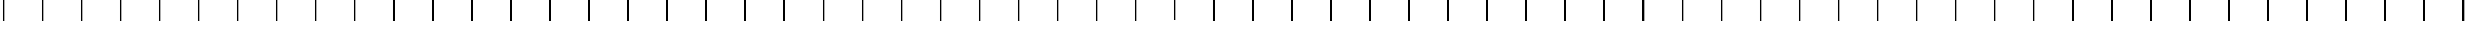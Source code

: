SplineFontDB: 3.2
FontName: AlphabetD
FullName: AlphabetD
FamilyName: AlphabetD
Weight: Regular
Copyright: Copyright (c) 2025, 
UComments: "2025-8-15: Created with FontForge (http://fontforge.org)"
Version: 001.000
ItalicAngle: 0
UnderlinePosition: -60
UnderlineWidth: 30
Ascent: 600
Descent: 0
InvalidEm: 0
LayerCount: 2
Layer: 0 0 "Back" 1
Layer: 1 0 "Fore" 0
XUID: [1021 528 -737890285 16270241]
FSType: 0
OS2Version: 0
OS2_WeightWidthSlopeOnly: 0
OS2_UseTypoMetrics: 1
CreationTime: 1755327341
ModificationTime: 1755399289
PfmFamily: 17
TTFWeight: 400
TTFWidth: 5
LineGap: 32
VLineGap: 0
OS2TypoAscent: 0
OS2TypoAOffset: 1
OS2TypoDescent: 0
OS2TypoDOffset: 1
OS2TypoLinegap: 32
OS2WinAscent: 0
OS2WinAOffset: 1
OS2WinDescent: 0
OS2WinDOffset: 1
HheadAscent: 0
HheadAOffset: 1
HheadDescent: 0
HheadDOffset: 1
OS2Vendor: 'PfEd'
Lookup: 1 0 0 "'liga' Standard Ligatures in Latin lookup 0" { "'liga' Standard Ligatures in Latin lookup 0 subtable"  } ['liga' ('latn' <'dflt' > 'DFLT' <'dflt' > ) ]
Lookup: 4 0 1 "'liga' Standard Ligatures in Latin lookup 1" { "'liga' Standard Ligatures in Latin lookup 1 subtable"  } ['liga' ('latn' <'dflt' > 'DFLT' <'dflt' > ) ]
MarkAttachClasses: 1
DEI: 91125
LangName: 1033
Encoding: Custom
Compacted: 1
UnicodeInterp: none
NameList: AGL For New Fonts
DisplaySize: -128
AntiAlias: 1
FitToEm: 0
BeginPrivate: 0
EndPrivate
Grid
-779.5 900 m 0
 -779.5 -300 l 1024
-600 790 m 0
 1200 790 l 1024
EndSplineSet
TeXData: 1 0 0 346030 173015 115343 0 1048576 115343 783286 444596 497025 792723 393216 433062 380633 303038 157286 324010 404750 52429 2506097 1059062 262144
BeginChars: 106 105

StartChar: _BASE
Encoding: 24 95 0
Width: 1150
Flags: HMW
LayerCount: 2
Fore
SplineSet
75 600 m 25
 125 600 l 25
 125 0 l 25
 75 0 l 29
 75 600 l 25
EndSplineSet
EndChar

StartChar: A
Encoding: 0 65 1
Width: 1150
Flags: HW
LayerCount: 2
Fore
SplineSet
75 600 m 25
 125 600 l 25
 125 0 l 25
 75 0 l 29
 75 600 l 25
EndSplineSet
EndChar

StartChar: C
Encoding: 2 67 2
Width: 1150
Flags: HW
LayerCount: 2
Fore
SplineSet
75 600 m 25
 125 600 l 25
 125 0 l 25
 75 0 l 29
 75 600 l 25
EndSplineSet
EndChar

StartChar: E
Encoding: 4 69 3
Width: 1150
Flags: HW
LayerCount: 2
Fore
SplineSet
75 600 m 25
 125 600 l 25
 125 0 l 25
 75 0 l 29
 75 600 l 25
EndSplineSet
EndChar

StartChar: F
Encoding: 5 70 4
Width: 1150
Flags: HW
LayerCount: 2
Fore
SplineSet
75 600 m 25
 125 600 l 25
 125 0 l 25
 75 0 l 29
 75 600 l 25
EndSplineSet
EndChar

StartChar: H
Encoding: 7 72 5
Width: 1150
Flags: HW
LayerCount: 2
Fore
SplineSet
75 600 m 25
 125 600 l 25
 125 0 l 25
 75 0 l 29
 75 600 l 25
EndSplineSet
EndChar

StartChar: I
Encoding: 8 73 6
Width: 1150
Flags: HW
LayerCount: 2
Fore
SplineSet
75 600 m 25
 125 600 l 25
 125 0 l 25
 75 0 l 29
 75 600 l 25
EndSplineSet
EndChar

StartChar: K
Encoding: 10 75 7
Width: 1150
Flags: HW
LayerCount: 2
Fore
SplineSet
75 600 m 25
 125 600 l 25
 125 0 l 25
 75 0 l 29
 75 600 l 25
EndSplineSet
EndChar

StartChar: L
Encoding: 11 76 8
Width: 1150
Flags: HW
LayerCount: 2
Fore
SplineSet
75 600 m 25
 125 600 l 25
 125 0 l 25
 75 0 l 29
 75 600 l 25
EndSplineSet
EndChar

StartChar: M
Encoding: 12 77 9
Width: 1150
Flags: HW
LayerCount: 2
Fore
SplineSet
75 600 m 25
 125 600 l 25
 125 0 l 25
 75 0 l 29
 75 600 l 25
EndSplineSet
EndChar

StartChar: N
Encoding: 13 78 10
Width: 1150
Flags: HW
LayerCount: 2
Fore
SplineSet
75 600 m 25
 125 600 l 25
 125 0 l 25
 75 0 l 29
 75 600 l 25
EndSplineSet
EndChar

StartChar: O
Encoding: 14 79 11
Width: 1150
Flags: HW
LayerCount: 2
Fore
SplineSet
75 600 m 25
 125 600 l 25
 125 0 l 25
 75 0 l 29
 75 600 l 25
EndSplineSet
EndChar

StartChar: P
Encoding: 15 80 12
Width: 1150
Flags: HW
LayerCount: 2
Fore
SplineSet
75 600 m 25
 125 600 l 25
 125 0 l 25
 75 0 l 29
 75 600 l 25
EndSplineSet
EndChar

StartChar: R
Encoding: 16 82 13
Width: 1150
Flags: HW
LayerCount: 2
Fore
SplineSet
75 600 m 25
 125 600 l 25
 125 0 l 25
 75 0 l 29
 75 600 l 25
EndSplineSet
EndChar

StartChar: S
Encoding: 17 83 14
Width: 1150
Flags: HW
LayerCount: 2
Fore
SplineSet
75 600 m 25
 125 600 l 25
 125 0 l 25
 75 0 l 29
 75 600 l 25
EndSplineSet
EndChar

StartChar: T
Encoding: 18 84 15
Width: 1150
Flags: HW
LayerCount: 2
Fore
SplineSet
75 600 m 25
 125 600 l 25
 125 0 l 25
 75 0 l 29
 75 600 l 25
EndSplineSet
EndChar

StartChar: U
Encoding: 19 85 16
Width: 1150
Flags: HW
LayerCount: 2
Fore
SplineSet
75 600 m 25
 125 600 l 25
 125 0 l 25
 75 0 l 29
 75 600 l 25
EndSplineSet
EndChar

StartChar: W
Encoding: 21 87 17
Width: 1150
Flags: HW
LayerCount: 2
Fore
SplineSet
75 600 m 25
 125 600 l 25
 125 0 l 25
 75 0 l 29
 75 600 l 25
EndSplineSet
EndChar

StartChar: Y
Encoding: 22 89 18
Width: 1150
Flags: HW
LayerCount: 2
Fore
SplineSet
75 600 m 25
 125 600 l 25
 125 0 l 25
 75 0 l 29
 75 600 l 25
EndSplineSet
EndChar

StartChar: B
Encoding: 1 66 19
Width: 1150
Flags: HW
LayerCount: 2
Fore
SplineSet
75 600 m 25
 125 600 l 25
 125 0 l 25
 75 0 l 29
 75 600 l 25
EndSplineSet
EndChar

StartChar: D
Encoding: 3 68 20
Width: 1150
Flags: HW
LayerCount: 2
Fore
SplineSet
75 600 m 25
 125 600 l 25
 125 0 l 25
 75 0 l 29
 75 600 l 25
EndSplineSet
EndChar

StartChar: G
Encoding: 6 71 21
Width: 1150
Flags: HW
LayerCount: 2
Fore
SplineSet
75 600 m 25
 125 600 l 25
 125 0 l 25
 75 0 l 29
 75 600 l 25
EndSplineSet
EndChar

StartChar: J
Encoding: 9 74 22
Width: 1150
Flags: HW
LayerCount: 2
Fore
SplineSet
75 600 m 25
 125 600 l 25
 125 0 l 25
 75 0 l 29
 75 600 l 25
EndSplineSet
EndChar

StartChar: V
Encoding: 20 86 23
Width: 1150
Flags: HW
LayerCount: 2
Fore
SplineSet
75 600 m 25
 125 600 l 25
 125 0 l 25
 75 0 l 29
 75 600 l 25
EndSplineSet
EndChar

StartChar: Z
Encoding: 23 90 24
Width: 1150
Flags: HW
LayerCount: 2
Fore
SplineSet
75 600 m 25
 125 600 l 25
 125 0 l 25
 75 0 l 29
 75 600 l 25
EndSplineSet
EndChar

StartChar: Eacute
Encoding: 25 201 25
Width: 1150
Flags: HW
LayerCount: 2
Fore
SplineSet
75 600 m 25
 125 600 l 25
 125 0 l 25
 75 0 l 29
 75 600 l 25
EndSplineSet
Ligature2: "'liga' Standard Ligatures in Latin lookup 1 subtable" E special
EndChar

StartChar: Iacute
Encoding: 26 205 26
Width: 1150
Flags: HW
LayerCount: 2
Fore
SplineSet
75 600 m 25
 125 600 l 25
 125 0 l 25
 75 0 l 29
 75 600 l 25
EndSplineSet
Ligature2: "'liga' Standard Ligatures in Latin lookup 1 subtable" I special
EndChar

StartChar: Oacute
Encoding: 28 211 27
Width: 1150
Flags: HW
LayerCount: 2
Fore
SplineSet
75 600 m 25
 125 600 l 25
 125 0 l 25
 75 0 l 29
 75 600 l 25
EndSplineSet
Ligature2: "'liga' Standard Ligatures in Latin lookup 1 subtable" O special
EndChar

StartChar: Uacute
Encoding: 29 218 28
Width: 1150
Flags: HW
LayerCount: 2
Fore
SplineSet
75 600 m 25
 125 600 l 25
 125 0 l 25
 75 0 l 29
 75 600 l 25
EndSplineSet
Ligature2: "'liga' Standard Ligatures in Latin lookup 1 subtable" U special
EndChar

StartChar: Edh
Encoding: 27 208 29
Width: 1150
Flags: HW
LayerCount: 2
Fore
SplineSet
75 600 m 25
 125 600 l 25
 125 0 l 25
 75 0 l 29
 75 600 l 25
EndSplineSet
Ligature2: "'liga' Standard Ligatures in Latin lookup 1 subtable" D special
EndChar

StartChar: Thorn
Encoding: 30 222 30
Width: 1150
Flags: HW
LayerCount: 2
Fore
SplineSet
75 600 m 25
 125 600 l 25
 125 0 l 25
 75 0 l 29
 75 600 l 25
EndSplineSet
Ligature2: "'liga' Standard Ligatures in Latin lookup 1 subtable" T special
EndChar

StartChar: Eng
Encoding: 31 330 31
Width: 1150
Flags: HW
LayerCount: 2
Fore
SplineSet
75 600 m 25
 125 600 l 25
 125 0 l 25
 75 0 l 29
 75 600 l 25
EndSplineSet
Ligature2: "'liga' Standard Ligatures in Latin lookup 1 subtable" N special
EndChar

StartChar: Esh
Encoding: 32 346 32
Width: 1150
Flags: HW
LayerCount: 2
Fore
SplineSet
75 600 m 25
 125 600 l 25
 125 0 l 25
 75 0 l 29
 75 600 l 25
EndSplineSet
Ligature2: "'liga' Standard Ligatures in Latin lookup 1 subtable" S special
EndChar

StartChar: Zhed
Encoding: 33 377 33
Width: 1150
Flags: HW
LayerCount: 2
Fore
SplineSet
75 600 m 25
 125 600 l 25
 125 0 l 25
 75 0 l 29
 75 600 l 25
EndSplineSet
Ligature2: "'liga' Standard Ligatures in Latin lookup 1 subtable" Z special
EndChar

StartChar: Udoubleacute
Encoding: 34 368 34
Width: 1150
Flags: HW
LayerCount: 2
Fore
SplineSet
75 600 m 25
 125 600 l 25
 125 0 l 25
 75 0 l 29
 75 600 l 25
EndSplineSet
Ligature2: "'liga' Standard Ligatures in Latin lookup 1 subtable" U special special
EndChar

StartChar: emphasis
Encoding: 35 39 35
Width: 1150
Flags: HW
LayerCount: 2
Fore
SplineSet
75 600 m 25
 125 600 l 25
 125 0 l 25
 75 0 l 29
 75 600 l 25
EndSplineSet
EndChar

StartChar: a
Encoding: 36 97 36
Width: 1150
Flags: HW
LayerCount: 2
Fore
SplineSet
75 600 m 25
 125 600 l 25
 125 0 l 25
 75 0 l 29
 75 600 l 25
EndSplineSet
Substitution2: "'liga' Standard Ligatures in Latin lookup 0 subtable" A
EndChar

StartChar: b
Encoding: 37 98 37
Width: 1150
Flags: HW
LayerCount: 2
Fore
SplineSet
75 600 m 25
 125 600 l 25
 125 0 l 25
 75 0 l 29
 75 600 l 25
EndSplineSet
Substitution2: "'liga' Standard Ligatures in Latin lookup 0 subtable" B
EndChar

StartChar: c
Encoding: 38 99 38
Width: 1150
Flags: HW
LayerCount: 2
Fore
SplineSet
75 600 m 25
 125 600 l 25
 125 0 l 25
 75 0 l 29
 75 600 l 25
EndSplineSet
Substitution2: "'liga' Standard Ligatures in Latin lookup 0 subtable" C
EndChar

StartChar: d
Encoding: 39 100 39
Width: 1150
Flags: HW
LayerCount: 2
Fore
SplineSet
75 600 m 25
 125 600 l 25
 125 0 l 25
 75 0 l 29
 75 600 l 25
EndSplineSet
Substitution2: "'liga' Standard Ligatures in Latin lookup 0 subtable" D
EndChar

StartChar: e
Encoding: 40 101 40
Width: 1150
Flags: HW
LayerCount: 2
Fore
SplineSet
75 600 m 25
 125 600 l 25
 125 0 l 25
 75 0 l 29
 75 600 l 25
EndSplineSet
Substitution2: "'liga' Standard Ligatures in Latin lookup 0 subtable" E
EndChar

StartChar: f
Encoding: 41 102 41
Width: 1150
Flags: HW
LayerCount: 2
Fore
SplineSet
75 600 m 25
 125 600 l 25
 125 0 l 25
 75 0 l 29
 75 600 l 25
EndSplineSet
Substitution2: "'liga' Standard Ligatures in Latin lookup 0 subtable" F
EndChar

StartChar: g
Encoding: 42 103 42
Width: 1150
Flags: HW
LayerCount: 2
Fore
SplineSet
75 600 m 25
 125 600 l 25
 125 0 l 25
 75 0 l 29
 75 600 l 25
EndSplineSet
Substitution2: "'liga' Standard Ligatures in Latin lookup 0 subtable" G
EndChar

StartChar: h
Encoding: 43 104 43
Width: 1150
Flags: HW
LayerCount: 2
Fore
SplineSet
75 600 m 25
 125 600 l 25
 125 0 l 25
 75 0 l 29
 75 600 l 25
EndSplineSet
Substitution2: "'liga' Standard Ligatures in Latin lookup 0 subtable" H
EndChar

StartChar: i
Encoding: 44 105 44
Width: 1150
Flags: HW
LayerCount: 2
Fore
SplineSet
75 600 m 25
 125 600 l 25
 125 0 l 25
 75 0 l 29
 75 600 l 25
EndSplineSet
Substitution2: "'liga' Standard Ligatures in Latin lookup 0 subtable" I
EndChar

StartChar: j
Encoding: 45 106 45
Width: 1150
Flags: HW
LayerCount: 2
Fore
SplineSet
75 600 m 25
 125 600 l 25
 125 0 l 25
 75 0 l 29
 75 600 l 25
EndSplineSet
Substitution2: "'liga' Standard Ligatures in Latin lookup 0 subtable" J
EndChar

StartChar: k
Encoding: 46 107 46
Width: 1150
Flags: HW
LayerCount: 2
Fore
SplineSet
75 600 m 25
 125 600 l 25
 125 0 l 25
 75 0 l 29
 75 600 l 25
EndSplineSet
Substitution2: "'liga' Standard Ligatures in Latin lookup 0 subtable" K
EndChar

StartChar: l
Encoding: 47 108 47
Width: 1150
Flags: HW
LayerCount: 2
Fore
SplineSet
75 600 m 25
 125 600 l 25
 125 0 l 25
 75 0 l 29
 75 600 l 25
EndSplineSet
Substitution2: "'liga' Standard Ligatures in Latin lookup 0 subtable" L
EndChar

StartChar: m
Encoding: 48 109 48
Width: 1150
Flags: HW
LayerCount: 2
Fore
SplineSet
75 600 m 25
 125 600 l 25
 125 0 l 25
 75 0 l 29
 75 600 l 25
EndSplineSet
Substitution2: "'liga' Standard Ligatures in Latin lookup 0 subtable" M
EndChar

StartChar: n
Encoding: 49 110 49
Width: 1150
Flags: HW
LayerCount: 2
Fore
SplineSet
75 600 m 25
 125 600 l 25
 125 0 l 25
 75 0 l 29
 75 600 l 25
EndSplineSet
Substitution2: "'liga' Standard Ligatures in Latin lookup 0 subtable" N
EndChar

StartChar: o
Encoding: 50 111 50
Width: 1150
Flags: HW
LayerCount: 2
Fore
SplineSet
75 600 m 25
 125 600 l 25
 125 0 l 25
 75 0 l 29
 75 600 l 25
EndSplineSet
Substitution2: "'liga' Standard Ligatures in Latin lookup 0 subtable" O
EndChar

StartChar: p
Encoding: 51 112 51
Width: 1150
Flags: HW
LayerCount: 2
Fore
SplineSet
75 600 m 25
 125 600 l 25
 125 0 l 25
 75 0 l 29
 75 600 l 25
EndSplineSet
Substitution2: "'liga' Standard Ligatures in Latin lookup 0 subtable" P
EndChar

StartChar: r
Encoding: 52 114 52
Width: 1150
Flags: HW
LayerCount: 2
Fore
SplineSet
75 600 m 25
 125 600 l 25
 125 0 l 25
 75 0 l 29
 75 600 l 25
EndSplineSet
Substitution2: "'liga' Standard Ligatures in Latin lookup 0 subtable" R
EndChar

StartChar: s
Encoding: 53 115 53
Width: 1150
Flags: HW
LayerCount: 2
Fore
SplineSet
75 600 m 25
 125 600 l 25
 125 0 l 25
 75 0 l 29
 75 600 l 25
EndSplineSet
Substitution2: "'liga' Standard Ligatures in Latin lookup 0 subtable" S
EndChar

StartChar: t
Encoding: 54 116 54
Width: 1150
Flags: HW
LayerCount: 2
Fore
SplineSet
75 600 m 25
 125 600 l 25
 125 0 l 25
 75 0 l 29
 75 600 l 25
EndSplineSet
Substitution2: "'liga' Standard Ligatures in Latin lookup 0 subtable" T
EndChar

StartChar: u
Encoding: 55 117 55
Width: 1150
Flags: HW
LayerCount: 2
Fore
SplineSet
75 600 m 25
 125 600 l 25
 125 0 l 25
 75 0 l 29
 75 600 l 25
EndSplineSet
Substitution2: "'liga' Standard Ligatures in Latin lookup 0 subtable" U
EndChar

StartChar: v
Encoding: 56 118 56
Width: 1150
Flags: HW
LayerCount: 2
Fore
SplineSet
75 600 m 25
 125 600 l 25
 125 0 l 25
 75 0 l 29
 75 600 l 25
EndSplineSet
Substitution2: "'liga' Standard Ligatures in Latin lookup 0 subtable" V
EndChar

StartChar: w
Encoding: 57 119 57
Width: 1150
Flags: HW
LayerCount: 2
Fore
SplineSet
75 600 m 25
 125 600 l 25
 125 0 l 25
 75 0 l 29
 75 600 l 25
EndSplineSet
Substitution2: "'liga' Standard Ligatures in Latin lookup 0 subtable" W
EndChar

StartChar: y
Encoding: 58 121 58
Width: 1150
Flags: HW
LayerCount: 2
Fore
SplineSet
75 600 m 25
 125 600 l 25
 125 0 l 25
 75 0 l 29
 75 600 l 25
EndSplineSet
Substitution2: "'liga' Standard Ligatures in Latin lookup 0 subtable" Y
EndChar

StartChar: z
Encoding: 59 122 59
Width: 1150
Flags: HW
LayerCount: 2
Fore
SplineSet
75 600 m 25
 125 600 l 25
 125 0 l 25
 75 0 l 29
 75 600 l 25
EndSplineSet
Substitution2: "'liga' Standard Ligatures in Latin lookup 0 subtable" Z
EndChar

StartChar: special
Encoding: 60 59 60
Width: 1150
Flags: HW
LayerCount: 2
Fore
SplineSet
75 600 m 25
 125 600 l 25
 125 0 l 25
 75 0 l 29
 75 600 l 25
EndSplineSet
EndChar

StartChar: space
Encoding: 61 32 61
Width: 1150
Flags: HW
LayerCount: 2
Fore
SplineSet
75 600 m 25
 125 600 l 25
 125 0 l 25
 75 0 l 29
 75 600 l 25
EndSplineSet
EndChar

StartChar: stop
Encoding: 62 46 62
Width: 1150
Flags: HW
LayerCount: 2
Fore
SplineSet
75 600 m 25
 125 600 l 25
 125 0 l 25
 75 0 l 29
 75 600 l 25
EndSplineSet
EndChar

StartChar: comma
Encoding: 63 44 63
Width: 1150
Flags: HW
LayerCount: 2
Fore
SplineSet
75 600 m 25
 125 600 l 25
 125 0 l 25
 75 0 l 29
 75 600 l 25
EndSplineSet
EndChar

StartChar: question
Encoding: 64 63 64
Width: 1150
Flags: HW
LayerCount: 2
Fore
SplineSet
75 600 m 25
 125 600 l 25
 125 0 l 25
 75 0 l 29
 75 600 l 25
EndSplineSet
EndChar

StartChar: ellipsis
Encoding: 65 -1 65
Width: 1150
Flags: HW
LayerCount: 2
Fore
SplineSet
75 600 m 25
 125 600 l 25
 125 0 l 25
 75 0 l 29
 75 600 l 25
EndSplineSet
EndChar

StartChar: hyphen
Encoding: 66 45 66
Width: 1150
Flags: HW
LayerCount: 2
Fore
SplineSet
75 600 m 25
 125 600 l 25
 125 0 l 25
 75 0 l 29
 75 600 l 25
EndSplineSet
EndChar

StartChar: A_emphasis
Encoding: 68 -1 67
Width: 1150
VWidth: 0
Flags: HW
LayerCount: 2
Fore
SplineSet
75 600 m 25
 125 600 l 25
 125 0 l 25
 75 0 l 29
 75 600 l 25
75 600 m 25
 125 600 l 25
 125 0 l 25
 75 0 l 29
 75 600 l 25
EndSplineSet
EndChar

StartChar: B_emphasis
Encoding: 69 -1 68
Width: 1150
VWidth: 0
Flags: HW
LayerCount: 2
Fore
SplineSet
75 600 m 25
 125 600 l 25
 125 0 l 25
 75 0 l 29
 75 600 l 25
75 600 m 25
 125 600 l 25
 125 0 l 25
 75 0 l 29
 75 600 l 25
EndSplineSet
EndChar

StartChar: C_emphasis
Encoding: 70 -1 69
Width: 1150
VWidth: 0
Flags: HW
LayerCount: 2
Fore
SplineSet
75 600 m 25
 125 600 l 25
 125 0 l 25
 75 0 l 29
 75 600 l 25
75 600 m 25
 125 600 l 25
 125 0 l 25
 75 0 l 29
 75 600 l 25
EndSplineSet
EndChar

StartChar: D_emphasis
Encoding: 71 -1 70
Width: 1150
VWidth: 0
Flags: HW
LayerCount: 2
Fore
SplineSet
75 600 m 25
 125 600 l 25
 125 0 l 25
 75 0 l 29
 75 600 l 25
75 600 m 25
 125 600 l 25
 125 0 l 25
 75 0 l 29
 75 600 l 25
EndSplineSet
EndChar

StartChar: E_emphasis
Encoding: 72 -1 71
Width: 1150
Flags: HW
LayerCount: 2
Fore
SplineSet
75 600 m 25
 125 600 l 25
 125 0 l 25
 75 0 l 29
 75 600 l 25
75 600 m 25
 125 600 l 25
 125 0 l 25
 75 0 l 29
 75 600 l 25
EndSplineSet
EndChar

StartChar: F_emphasis
Encoding: 73 -1 72
Width: 1150
VWidth: 0
Flags: HW
LayerCount: 2
Fore
SplineSet
75 600 m 25
 125 600 l 25
 125 0 l 25
 75 0 l 29
 75 600 l 25
75 600 m 25
 125 600 l 25
 125 0 l 25
 75 0 l 29
 75 600 l 25
EndSplineSet
EndChar

StartChar: G_emphasis
Encoding: 74 -1 73
Width: 1150
VWidth: 0
Flags: HW
LayerCount: 2
Fore
SplineSet
75 600 m 25
 125 600 l 25
 125 0 l 25
 75 0 l 29
 75 600 l 25
75 600 m 25
 125 600 l 25
 125 0 l 25
 75 0 l 29
 75 600 l 25
EndSplineSet
EndChar

StartChar: H_emphasis
Encoding: 75 -1 74
Width: 1150
VWidth: 0
Flags: HW
LayerCount: 2
Fore
SplineSet
75 600 m 25
 125 600 l 25
 125 0 l 25
 75 0 l 29
 75 600 l 25
75 600 m 25
 125 600 l 25
 125 0 l 25
 75 0 l 29
 75 600 l 25
EndSplineSet
EndChar

StartChar: I_emphasis
Encoding: 76 -1 75
Width: 1150
Flags: HW
LayerCount: 2
Fore
SplineSet
75 600 m 25
 125 600 l 25
 125 0 l 25
 75 0 l 29
 75 600 l 25
75 600 m 25
 125 600 l 25
 125 0 l 25
 75 0 l 29
 75 600 l 25
EndSplineSet
EndChar

StartChar: J_emphasis
Encoding: 77 -1 76
Width: 1150
VWidth: 0
Flags: HW
LayerCount: 2
Fore
SplineSet
75 600 m 25
 125 600 l 25
 125 0 l 25
 75 0 l 29
 75 600 l 25
75 600 m 25
 125 600 l 25
 125 0 l 25
 75 0 l 29
 75 600 l 25
EndSplineSet
EndChar

StartChar: K_emphasis
Encoding: 78 -1 77
Width: 1150
VWidth: 0
Flags: HW
LayerCount: 2
Fore
SplineSet
75 600 m 25
 125 600 l 25
 125 0 l 25
 75 0 l 29
 75 600 l 25
75 600 m 25
 125 600 l 25
 125 0 l 25
 75 0 l 29
 75 600 l 25
EndSplineSet
EndChar

StartChar: L_emphasis
Encoding: 79 -1 78
Width: 1150
VWidth: 0
Flags: HW
LayerCount: 2
Fore
SplineSet
75 600 m 25
 125 600 l 25
 125 0 l 25
 75 0 l 29
 75 600 l 25
75 600 m 25
 125 600 l 25
 125 0 l 25
 75 0 l 29
 75 600 l 25
EndSplineSet
EndChar

StartChar: M_emphasis
Encoding: 80 -1 79
Width: 1150
VWidth: 0
Flags: HW
LayerCount: 2
Fore
SplineSet
75 600 m 25
 125 600 l 25
 125 0 l 25
 75 0 l 29
 75 600 l 25
75 600 m 25
 125 600 l 25
 125 0 l 25
 75 0 l 29
 75 600 l 25
EndSplineSet
EndChar

StartChar: N_emphasis
Encoding: 81 -1 80
Width: 1150
VWidth: 0
Flags: HW
LayerCount: 2
Fore
SplineSet
75 600 m 25
 125 600 l 25
 125 0 l 25
 75 0 l 29
 75 600 l 25
75 600 m 25
 125 600 l 25
 125 0 l 25
 75 0 l 29
 75 600 l 25
EndSplineSet
EndChar

StartChar: O_emphasis
Encoding: 82 -1 81
Width: 1150
Flags: HW
LayerCount: 2
Fore
SplineSet
75 600 m 25
 125 600 l 25
 125 0 l 25
 75 0 l 29
 75 600 l 25
75 600 m 25
 125 600 l 25
 125 0 l 25
 75 0 l 29
 75 600 l 25
EndSplineSet
EndChar

StartChar: P_emphasis
Encoding: 83 -1 82
Width: 1150
VWidth: 0
Flags: HW
LayerCount: 2
Fore
SplineSet
75 600 m 25
 125 600 l 25
 125 0 l 25
 75 0 l 29
 75 600 l 25
75 600 m 25
 125 600 l 25
 125 0 l 25
 75 0 l 29
 75 600 l 25
EndSplineSet
EndChar

StartChar: R_emphasis
Encoding: 84 -1 83
Width: 1150
VWidth: 0
Flags: HW
LayerCount: 2
Fore
SplineSet
75 600 m 25
 125 600 l 25
 125 0 l 25
 75 0 l 29
 75 600 l 25
75 600 m 25
 125 600 l 25
 125 0 l 25
 75 0 l 29
 75 600 l 25
EndSplineSet
EndChar

StartChar: S_emphasis
Encoding: 85 -1 84
Width: 1150
VWidth: 0
Flags: HW
LayerCount: 2
Fore
SplineSet
75 600 m 25
 125 600 l 25
 125 0 l 25
 75 0 l 29
 75 600 l 25
75 600 m 25
 125 600 l 25
 125 0 l 25
 75 0 l 29
 75 600 l 25
EndSplineSet
EndChar

StartChar: T_emphasis
Encoding: 86 -1 85
Width: 1150
Flags: HW
LayerCount: 2
Fore
SplineSet
75 600 m 25
 125 600 l 25
 125 0 l 25
 75 0 l 29
 75 600 l 25
75 600 m 25
 125 600 l 25
 125 0 l 25
 75 0 l 29
 75 600 l 25
EndSplineSet
EndChar

StartChar: U_emphasis
Encoding: 87 -1 86
Width: 1150
Flags: HW
LayerCount: 2
Fore
SplineSet
75 600 m 25
 125 600 l 25
 125 0 l 25
 75 0 l 29
 75 600 l 25
75 600 m 25
 125 600 l 25
 125 0 l 25
 75 0 l 29
 75 600 l 25
EndSplineSet
EndChar

StartChar: V_emphasis
Encoding: 88 -1 87
Width: 1150
VWidth: 0
Flags: HW
LayerCount: 2
Fore
SplineSet
75 600 m 25
 125 600 l 25
 125 0 l 25
 75 0 l 29
 75 600 l 25
75 600 m 25
 125 600 l 25
 125 0 l 25
 75 0 l 29
 75 600 l 25
EndSplineSet
EndChar

StartChar: W_emphasis
Encoding: 89 -1 88
Width: 1150
VWidth: 0
Flags: HW
LayerCount: 2
Fore
SplineSet
75 600 m 25
 125 600 l 25
 125 0 l 25
 75 0 l 29
 75 600 l 25
75 600 m 25
 125 600 l 25
 125 0 l 25
 75 0 l 29
 75 600 l 25
EndSplineSet
EndChar

StartChar: Y_emphasis
Encoding: 90 -1 89
Width: 1150
VWidth: 0
Flags: HW
LayerCount: 2
Fore
SplineSet
75 600 m 25
 125 600 l 25
 125 0 l 25
 75 0 l 29
 75 600 l 25
75 600 m 25
 125 600 l 25
 125 0 l 25
 75 0 l 29
 75 600 l 25
EndSplineSet
EndChar

StartChar: Z_emphasis
Encoding: 91 -1 90
Width: 1150
Flags: HW
LayerCount: 2
Fore
SplineSet
75 600 m 25
 125 600 l 25
 125 0 l 25
 75 0 l 29
 75 600 l 25
75 600 m 25
 125 600 l 25
 125 0 l 25
 75 0 l 29
 75 600 l 25
EndSplineSet
EndChar

StartChar: d_emphasis
Encoding: 92 -1 91
Width: 1150
Flags: HW
LayerCount: 2
Fore
SplineSet
75 600 m 25
 125 600 l 25
 125 0 l 25
 75 0 l 29
 75 600 l 25
75 600 m 25
 125 600 l 25
 125 0 l 25
 75 0 l 29
 75 600 l 25
EndSplineSet
EndChar

StartChar: h_emphasis
Encoding: 93 -1 92
Width: 1150
Flags: HW
LayerCount: 2
Fore
SplineSet
75 600 m 25
 125 600 l 25
 125 0 l 25
 75 0 l 29
 75 600 l 25
75 600 m 25
 125 600 l 25
 125 0 l 25
 75 0 l 29
 75 600 l 25
EndSplineSet
EndChar

StartChar: a_emphasis
Encoding: 94 -1 93
Width: 1150
Flags: HW
LayerCount: 2
Fore
SplineSet
75 600 m 25
 125 600 l 25
 125 0 l 25
 75 0 l 29
 75 600 l 25
75 600 m 25
 125 600 l 25
 125 0 l 25
 75 0 l 29
 75 600 l 25
EndSplineSet
EndChar

StartChar: c_emphasis
Encoding: 95 -1 94
Width: 1150
Flags: HW
LayerCount: 2
Fore
SplineSet
75 600 m 25
 125 600 l 25
 125 0 l 25
 75 0 l 29
 75 600 l 25
75 600 m 25
 125 600 l 25
 125 0 l 25
 75 0 l 29
 75 600 l 25
EndSplineSet
EndChar

StartChar: u_emphasis
Encoding: 96 -1 95
Width: 1150
Flags: HW
LayerCount: 2
Fore
SplineSet
75 600 m 25
 125 600 l 25
 125 0 l 25
 75 0 l 29
 75 600 l 25
75 600 m 25
 125 600 l 25
 125 0 l 25
 75 0 l 29
 75 600 l 25
EndSplineSet
EndChar

StartChar: t_emphasis
Encoding: 97 -1 96
Width: 1150
Flags: HW
LayerCount: 2
Fore
SplineSet
75 600 m 25
 125 600 l 25
 125 0 l 25
 75 0 l 29
 75 600 l 25
75 600 m 25
 125 600 l 25
 125 0 l 25
 75 0 l 29
 75 600 l 25
EndSplineSet
EndChar

StartChar: e_emphasis
Encoding: 98 -1 97
Width: 1150
Flags: HW
LayerCount: 2
Fore
SplineSet
75 600 m 25
 125 600 l 25
 125 0 l 25
 75 0 l 29
 75 600 l 25
75 600 m 25
 125 600 l 25
 125 0 l 25
 75 0 l 29
 75 600 l 25
EndSplineSet
EndChar

StartChar: n_emphasis
Encoding: 99 -1 98
Width: 1150
Flags: HW
LayerCount: 2
Fore
SplineSet
75 600 m 25
 125 600 l 25
 125 0 l 25
 75 0 l 29
 75 600 l 25
75 600 m 25
 125 600 l 25
 125 0 l 25
 75 0 l 29
 75 600 l 25
EndSplineSet
EndChar

StartChar: g_emphasis
Encoding: 100 -1 99
Width: 1150
VWidth: 0
Flags: HW
LayerCount: 2
Fore
SplineSet
75 600 m 25
 125 600 l 25
 125 0 l 25
 75 0 l 29
 75 600 l 25
75 600 m 25
 125 600 l 25
 125 0 l 25
 75 0 l 29
 75 600 l 25
EndSplineSet
EndChar

StartChar: s_emphasis
Encoding: 101 -1 100
Width: 1150
VWidth: 0
Flags: HW
LayerCount: 2
Fore
SplineSet
75 600 m 25
 125 600 l 25
 125 0 l 25
 75 0 l 29
 75 600 l 25
75 600 m 25
 125 600 l 25
 125 0 l 25
 75 0 l 29
 75 600 l 25
EndSplineSet
EndChar

StartChar: o_emphasis
Encoding: 102 -1 101
Width: 1150
Flags: HW
LayerCount: 2
Fore
SplineSet
75 600 m 25
 125 600 l 25
 125 0 l 25
 75 0 l 29
 75 600 l 25
75 600 m 25
 125 600 l 25
 125 0 l 25
 75 0 l 29
 75 600 l 25
EndSplineSet
EndChar

StartChar: r_emphasis
Encoding: 103 -1 102
Width: 1150
VWidth: 0
Flags: HW
LayerCount: 2
Fore
SplineSet
75 600 m 25
 125 600 l 25
 125 0 l 25
 75 0 l 29
 75 600 l 25
75 600 m 25
 125 600 l 25
 125 0 l 25
 75 0 l 29
 75 600 l 25
EndSplineSet
EndChar

StartChar: b_emphasis
Encoding: 104 -1 103
Width: 1150
VWidth: 0
Flags: HW
LayerCount: 2
Fore
SplineSet
75 600 m 25
 125 600 l 25
 125 0 l 25
 75 0 l 29
 75 600 l 25
75 600 m 25
 125 600 l 25
 125 0 l 25
 75 0 l 29
 75 600 l 25
EndSplineSet
EndChar

StartChar: l_emphasis
Encoding: 105 -1 104
Width: 1150
VWidth: 0
Flags: HW
LayerCount: 2
Fore
SplineSet
75 600 m 25
 125 600 l 25
 125 0 l 25
 75 0 l 29
 75 600 l 25
75 600 m 25
 125 600 l 25
 125 0 l 25
 75 0 l 29
 75 600 l 25
EndSplineSet
EndChar
EndChars
EndSplineFont
